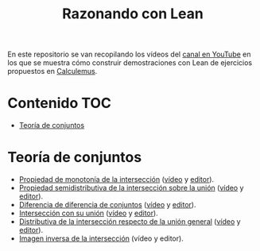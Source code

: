 #+TITLE: Razonando con Lean
#+OPTIONS: num:t

En este repositorio se van recopilando los vídeos del [[https://youtube.com/playlist?list=PLPIlzBVlfbbEHdxvPaKIq1JbJFxbxT7GW][canal en YouTube]] en los
que se muestra cómo construir demostraciones con Lean de ejercicios propuestos
en [[https://www.glc.us.es/~jalonso/calculemus/][Calculemus]].

* Contenido                                                             :TOC:
- [[#teoría-de-conjuntos][Teoría de conjuntos]]

* Teoría de conjuntos
+ [[./src/Propiedad_de_monotonia_de_la_interseccion.lean][Propiedad de monotonía de la intersección]] ([[https://youtu.be/W2_gMDHRehg][vídeo]] y [[https://bit.ly/3K6Fyrh][editor]]).
+ [[./src/Propiedad_semidistributiva_de_la_interseccion_sobre_la_union.lean][Propiedad semidistributiva de la intersección sobre la unión]] ([[https://youtu.be/DRKAjEeeM_8][vídeo]] y [[https://bit.ly/38aIqWR][editor]]).
+ [[./src/Diferencia_de_diferencia_de_conjuntos.lean][Diferencia de diferencia de conjuntos]] ([[https://youtu.be/lHAC6Vx1aNQ][vídeo]] y [[https://bit.ly/3Owz6xd][editor]]).
+ [[./src/Interseccion_con_su_union.lean][Intersección con su unión]] ([[https://youtu.be/pQ4z5NCE5fU][vídeo]] y [[https://leanprover-community.github.io/lean-web-editor/#url=https://raw.githubusercontent.com/jaalonso/Razonando-con-Lean/main/src/Interseccion_con_su_union.lean][editor]]).
+ [[./src/Distributiva_de_la_interseccion_respecto_de_la_union_general.lean][Distributiva de la intersección respecto de la unión general]] ([[https://youtu.be/lYd2xT-G3ZY][vídeo]] y [[https://bit.ly/3LrENut][editor]]).
+ [[./src/Imagen_inversa_de_la_interseccion.lean][Imagen inversa de la intersección]] (vídeo y editor).
